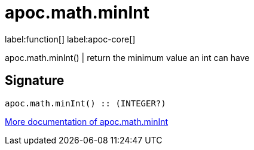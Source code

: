 ////
This file is generated by DocsTest, so don't change it!
////

= apoc.math.minInt
:description: This section contains reference documentation for the apoc.math.minInt function.

label:function[] label:apoc-core[]

[.emphasis]
apoc.math.minInt() | return the minimum value an int can have

== Signature

[source]
----
apoc.math.minInt() :: (INTEGER?)
----

xref::mathematical/math-functions.adoc[More documentation of apoc.math.minInt,role=more information]

